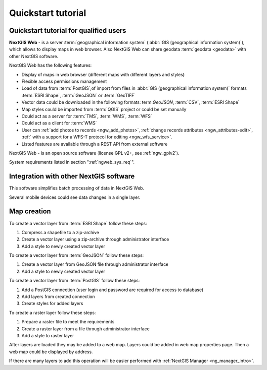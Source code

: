 .. sectionauthor:: Artem Svetlov <artem.svetlov@nextgis.ru>
.. sectionauthor:: Dmitry Baryshnikov <dmitry.baryshnikov@nextgis.ru>

.. _ngw_quick_tutorial:


Quickstart tutorial
===================

Quickstart tutorial for qualified users
-------------------------------------------------

**NextGIS Web** - is a server :term:`geographical information system` (:abbr:`GIS 
(geographical information system)`), which allows to display maps in web browser. 
Also NextGIS Web can share geodata :term:`geodata <geodata>` with other NextGIS 
software.

NextGIS Web has the following features:

* Display of maps in web browser (different maps with different layers and  
  styles)
* Flexible access permissions management
* Load of data from :term:`PostGIS`,of import from  
  files in :abbr:`GIS (geographical information system)` formats :term:`ESRI Shape`,  :term:`GeoJSON` or :term:`GeoTIFF`
* Vector data could be downloaded in the following formats: term:`GeoJSON`, :term:`CSV`, :term:`ESRI Shape`
* Map styles could be imported from :term:`QGIS` project or could be set manually
* Could act as a server for :term:`TMS`, :term:`WMS`, :term:`WFS`
* Could act as a client for :term:`WMS`
* User can :ref:`add photos to records <ngw_add_photos>`, 
  :ref:`change records attributes <ngw_attributes-edit>`, :ref:` with a support  
  for a WFS-T protocol for editing <ngw_wfs_service>`.
* Listed features are available through a REST API from external software

NextGIS Web - is an open source software (license GPL v2+, see :ref:`ngw_gplv2`).

System requirements listed in section ":ref:`ngweb_sys_req`".

Integration with other NextGIS software
---------------------------------------

.. only:: html

   To manage :term:`geodata <geodata>` in NextGIS Web you can use 
   desktop application :ref:`NextGIS Manager <ngm_intro>`. 

.. only:: latex

   To manage :term:`geodata <geodata>` in NextGIS Web you can use 
   desktop application `NextGIS Manager <http://docs.nextgis.ru/docs_ngmanager/source/intro.html#ng-manager-intro>`_. 

This software simplifies batch processing of data in NextGIS Web.

.. only:: html

   Mobile application :ref:`NextGIS Mobile <ngmobile_intro>` allows to upload 
   geodata collected in the field directly to web gis in online or offline mode. 

.. only:: latex

   Mobile application `NextGIS Mobile <http://docs.nextgis.ru/docs_ngmobile/source/intro.html#ngmobile-intro>`_ allow to upload 
   geodata collected in the field directly to web gis in online or offline mode. 
   
   
Several mobile devices could see data changes in a single layer.

.. todo: Write about plugin for QGIS - NGW Admin


Map creation
--------------

To create a vector layer from :term:`ESRI Shape` follow these steps:

1. Compress a shapefile to a zip-archive
2. Create a vector layer using a zip-archive through administrator interface
3. Add a style to newly created vector layer

To create a vector layer from :term:`GeoJSON` follow these steps:

1. Create a vector layer from GeoJSON file through administrator interface
2. Add a style to newly created vector layer

To create a vector layer from :term:`PostGIS` follow these steps:

1. Add a PostGIS connection (user login and password are required for access to 
   database)
2. Add layers from created connection
3. Create styles for added layers

To create a raster layer follow these steps:

1. Prepare a raster file to meet the requirements
2. Create a raster layer from a file through administrator interface
3. Add a style to raster layer


After layers are loaded they may be added to a web map. Layers could be added in web map properties page. Then a web map could be displayed by address.

If there are many layers to add this operation will be easier performed with :ref:`NextGIS Manager <ng_manager_intro>`.

